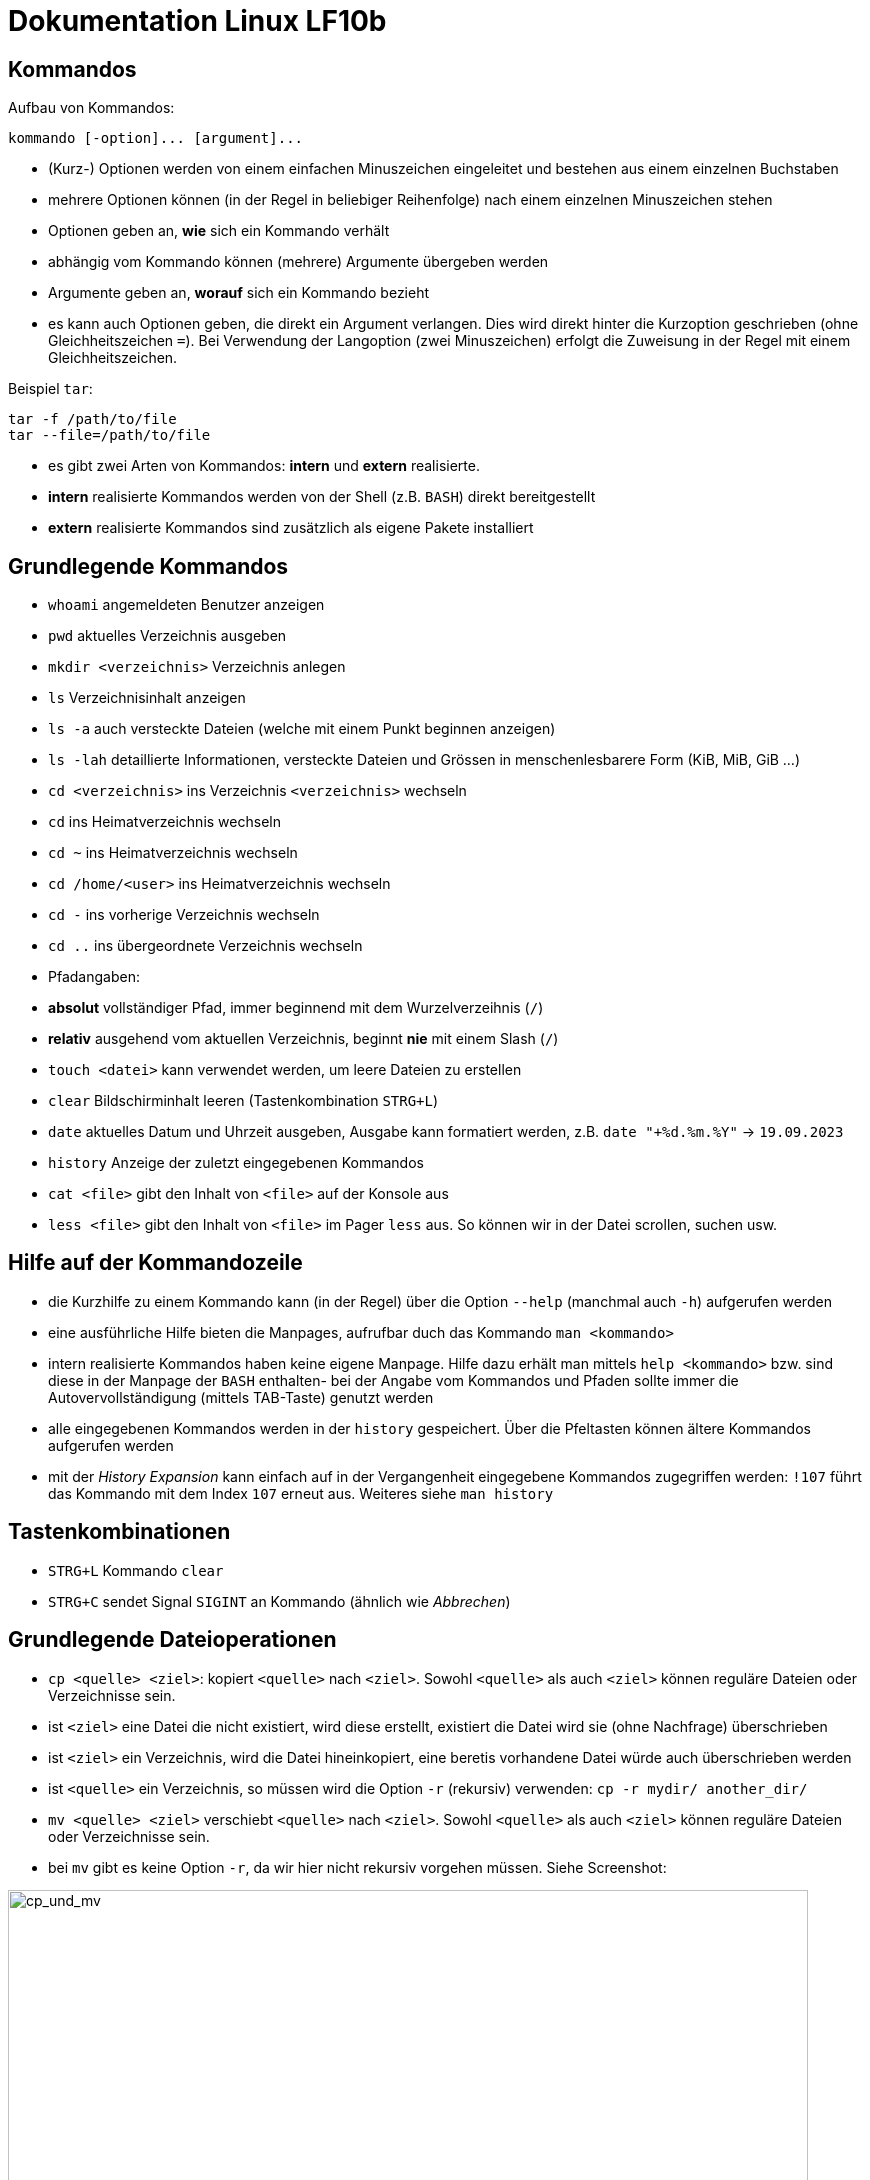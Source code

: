 = Dokumentation Linux LF10b

== Kommandos

Aufbau von Kommandos:

 kommando [-option]... [argument]...

- (Kurz-) Optionen werden von einem einfachen Minuszeichen eingeleitet und bestehen aus einem einzelnen Buchstaben
- mehrere Optionen können (in der Regel in beliebiger Reihenfolge) nach einem einzelnen Minuszeichen stehen
- Optionen geben an, *wie* sich ein Kommando verhält
- abhängig vom Kommando können (mehrere) Argumente übergeben werden
- Argumente geben an, *worauf* sich ein Kommando bezieht
- es kann auch Optionen geben, die direkt ein Argument verlangen. Dies wird direkt hinter die Kurzoption geschrieben (ohne Gleichheitszeichen `=`). Bei Verwendung der Langoption (zwei Minuszeichen) erfolgt die Zuweisung in der Regel mit einem Gleichheitszeichen. 

Beispiel `tar`:

 tar -f /path/to/file
 tar --file=/path/to/file

- es gibt zwei Arten von Kommandos: *intern* und *extern* realisierte. 
  - *intern* realisierte Kommandos werden von der Shell (z.B. `BASH`) direkt bereitgestellt
  - *extern* realisierte Kommandos sind zusätzlich als eigene Pakete installiert

== Grundlegende Kommandos

- `whoami` angemeldeten Benutzer anzeigen
- `pwd` aktuelles Verzeichnis ausgeben
- `mkdir <verzeichnis>` Verzeichnis anlegen
- `ls` Verzeichnisinhalt anzeigen
  - `ls -a` auch versteckte Dateien (welche mit einem Punkt beginnen anzeigen)
  - `ls -lah` detaillierte Informationen, versteckte Dateien und Grössen in menschenlesbarere Form (KiB, MiB, GiB ...)
- `cd <verzeichnis>` ins Verzeichnis `<verzeichnis>` wechseln
- `cd` ins Heimatverzeichnis wechseln
- `cd ~` ins Heimatverzeichnis wechseln
- `cd /home/<user>` ins Heimatverzeichnis wechseln
- `cd -` ins vorherige Verzeichnis wechseln
- `cd ..` ins übergeordnete Verzeichnis wechseln
- Pfadangaben:
  - *absolut* vollständiger Pfad, immer beginnend mit dem Wurzelverzeihnis (`/`)
  - *relativ* ausgehend vom aktuellen Verzeichnis, beginnt *nie* mit einem Slash (`/`)
- `touch <datei>` kann verwendet werden, um leere Dateien zu erstellen
- `clear` Bildschirminhalt leeren (Tastenkombination `STRG+L`)
- `date` aktuelles Datum und Uhrzeit ausgeben, Ausgabe kann formatiert werden, z.B. `date "+%d.%m.%Y"` -> `19.09.2023`
- `history` Anzeige der zuletzt eingegebenen Kommandos
- `cat <file>` gibt den Inhalt von `<file>` auf der Konsole aus
- `less <file>` gibt den Inhalt von `<file>` im Pager `less` aus. So können wir in der Datei scrollen, suchen usw.

== Hilfe auf der Kommandozeile

- die Kurzhilfe zu einem Kommando kann (in der Regel) über die Option `--help` (manchmal auch `-h`) aufgerufen werden
- eine ausführliche Hilfe bieten die Manpages, aufrufbar duch das Kommando `man <kommando>`
- intern realisierte Kommandos haben keine eigene Manpage. Hilfe dazu erhält man mittels `help <kommando>` bzw. sind diese in der Manpage der `BASH` enthalten- bei der Angabe vom Kommandos und Pfaden sollte immer die Autovervollständigung (mittels TAB-Taste) genutzt werden
- alle eingegebenen Kommandos werden in der `history` gespeichert. Über die Pfeltasten können ältere Kommandos aufgerufen werden
- mit der _History Expansion_ kann einfach auf in der Vergangenheit eingegebene Kommandos zugegriffen werden: `!107` führt das Kommando mit dem Index `107` erneut aus. Weiteres siehe `man history`

== Tastenkombinationen

- `STRG+L` Kommando `clear`
- `STRG+C` sendet Signal `SIGINT` an Kommando (ähnlich wie _Abbrechen_)

== Grundlegende Dateioperationen

- `cp <quelle> <ziel>`: kopiert `<quelle>` nach `<ziel>`. Sowohl `<quelle>` als auch `<ziel>` können reguläre Dateien oder Verzeichnisse sein. 
  - ist `<ziel>` eine Datei die nicht existiert, wird diese erstellt, existiert die Datei wird sie (ohne Nachfrage) überschrieben
  - ist `<ziel>` ein Verzeichnis, wird die Datei hineinkopiert, eine beretis vorhandene Datei würde auch überschrieben werden
  - ist `<quelle>` ein Verzeichnis, so müssen wird die Option `-r` (rekursiv) verwenden: `cp -r mydir/ another_dir/`
- `mv <quelle> <ziel>` verschiebt `<quelle>` nach `<ziel>`. Sowohl `<quelle>` als auch `<ziel>` können reguläre Dateien oder Verzeichnisse sein.
  - bei `mv` gibt es keine Option `-r`, da wir hier nicht rekursiv vorgehen müssen. Siehe Screenshot:

image::../screenshots/cp_und_mv.png[cp_und_mv, 800]

- `rm <datei>` löscht `<datei>` ohne Nachfrage
- `rm -r <verzeichnis>` löscht `<verzeichnis>` mit Inhalt ohne Nachfrage
- `rmdir <verzeichnis>` löscht `<verzeichnis>`, aber nur, wenn es leer ist
- Option `-i` gilt für `cp`, `mv` und `rm`: Nachfrage, falls Ziel überschrieben oder gelöscht werden soll

== Wildcards / Globbing Characters

- `*` (Asterisk) steht für ein beliebiges Zeichen, das beliebig oft vorkommen darf
- `?` steht für ein beliebiges Zeichen, das exakt einmal vorkommen darf
- Beispiele: 
  - `ls *.txt` listet alle Textdateien
  - `rm file*` löscht alle Dateien, die mit `file` beginnen
  - `rm -r *` löscht alle Dateien und Verzeichnisse im aktuellen Verzeichnis (unwideruflich - Gefahr!)

== Variablen

- es gibt zwei Arten von Variablen: 
  - _Systemvariablen_/_Umgebungsvariablen_: Diese sind systemweit in jeder Shell existent und gültig und werden nach Konvention komplett in Großbuchstaben gescchrieben
  - _Shellvariablen_: gelten nur für die Shell, in der sie definiert wurden. Werden nicht automatisch vererbt oder weitergereicht, könenn aber exportiert werden. Dann sind sie auch in Subshells gültig. Werden nach Konvention in Kleinbuchstaben geschrieben
  - Beispiele:
    - `foo=bar` Erstelle die Variable `foo` und weise ihr den Wert `bar` zu
    - `echo $HOME` Zeige den Inhalt der Umgebungsvariabel `HOME` an
    - `echo $foo` Zeige den Inhalt der Shellvariable `foo` an
    - `export foo` Mache `foo` auch in Subshells verfügbar
- wollen wir eigenen Variablen definieren, die systemweit auch über einen Neustart hinaus gültig sind, so müssen wir diese in einer geeignetetn Datei definieren














